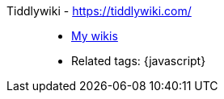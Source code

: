 [#tiddlywiki]#Tiddlywiki# - https://tiddlywiki.com/::
* <<wikis,My wikis>>
* Related tags: {javascript}
